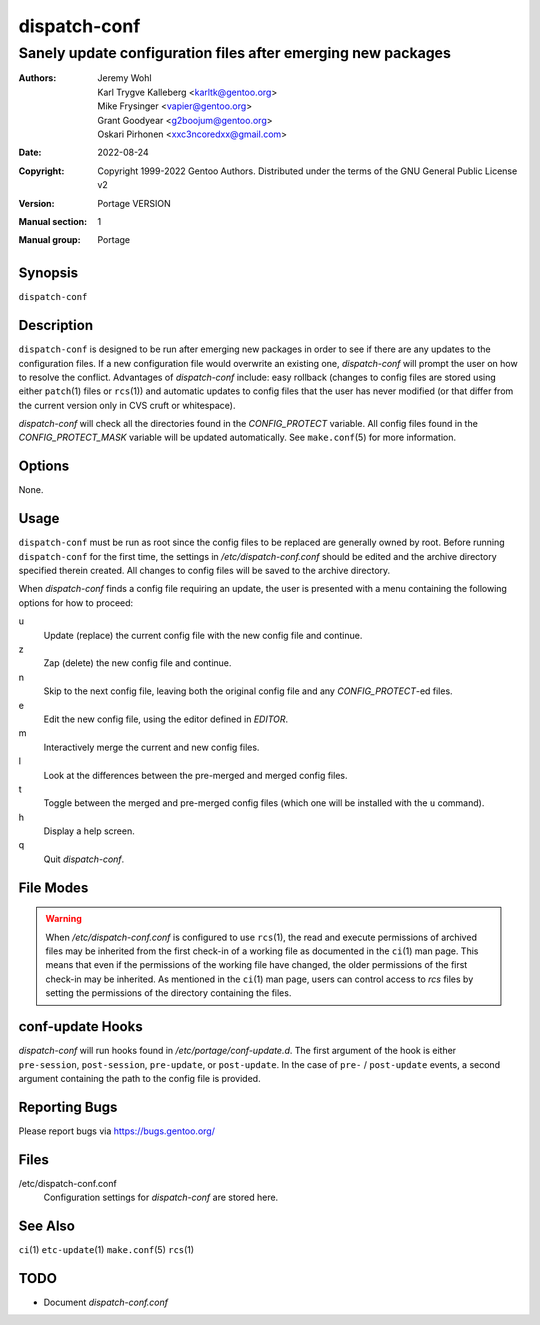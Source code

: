 =============
dispatch-conf
=============

-------------------------------------------------------------
Sanely update configuration files after emerging new packages
-------------------------------------------------------------

:Authors:
    - Jeremy Wohl
    - Karl Trygve Kalleberg <karltk@gentoo.org>
    - Mike Frysinger <vapier@gentoo.org>
    - Grant Goodyear <g2boojum@gentoo.org>
    - Oskari Pirhonen <xxc3ncoredxx@gmail.com>
:Date: 2022-08-24
:Copyright:
    Copyright 1999-2022 Gentoo Authors.  Distributed under the terms of the
    GNU General Public License v2
:Version: Portage VERSION
:Manual section: 1
:Manual group: Portage


Synopsis
========

``dispatch-conf``


Description
===========

``dispatch-conf`` is designed to be run after emerging new packages in order to
see if there are any updates to the configuration files.  If a new configuration
file would overwrite an existing one, *dispatch-conf* will prompt the user on
how to resolve the conflict.  Advantages of *dispatch-conf* include: easy
rollback (changes to config files are stored using either ``patch``\ (1) files
or ``rcs``\ (1)) and automatic updates to config files that the user has never
modified (or that differ from the current version only in CVS cruft or
whitespace).

*dispatch-conf* will check all the directories found in the *CONFIG_PROTECT*
variable.  All config files found in the *CONFIG_PROTECT_MASK* variable will be
updated automatically.  See ``make.conf``\ (5) for more information.


Options
=======

None.


Usage
=====

``dispatch-conf`` must be run as root since the config files to be replaced are
generally owned by root.  Before running ``dispatch-conf`` for the first time,
the settings in */etc/dispatch-conf.conf* should be edited and the archive
directory specified therein created.  All changes to config files will be saved
to the archive directory.

When *dispatch-conf* finds a config file requiring an update, the user is
presented with a menu containing the following options for how to proceed:

u
    Update (replace) the current config file with the new config file and
    continue.

z
    Zap (delete) the new config file and continue.

n
    Skip to the next config file, leaving both the original config file and any
    *CONFIG_PROTECT*-ed files.

e
    Edit the new config file, using the editor defined in *EDITOR*.

m
    Interactively merge the current and new config files.

l
    Look at the differences between the pre-merged and merged config files.

t
    Toggle between the merged and pre-merged config files (which one will be
    installed with the ``u`` command).

h
    Display a help screen.

q
    Quit *dispatch-conf*.


File Modes
==========

.. WARNING::
    When */etc/dispatch-conf.conf* is configured to use ``rcs``\ (1), the read
    and execute permissions of archived files may be inherited from the first
    check-in of a working file as documented in the ``ci``\ (1) man page.  This
    means that even if the permissions of the working file have changed, the
    older permissions of the first check-in may be inherited.  As mentioned in
    the ``ci``\ (1) man page, users can control access to *rcs* files by setting
    the permissions of the directory containing the files.


conf-update Hooks
=================

*dispatch-conf* will run hooks found in */etc/portage/conf-update.d*.  The first
argument of the hook is either ``pre-session``, ``post-session``,
``pre-update``, or ``post-update``.  In the case of ``pre-`` / ``post-update``
events, a second argument containing the path to the config file is provided.


Reporting Bugs
==============

Please report bugs via https://bugs.gentoo.org/


Files
=====

/etc/dispatch-conf.conf
    Configuration settings for *dispatch-conf* are stored here.


See Also
========

``ci``\ (1)
``etc-update``\ (1)
``make.conf``\ (5)
``rcs``\ (1)


TODO
====

- Document *dispatch-conf.conf*
